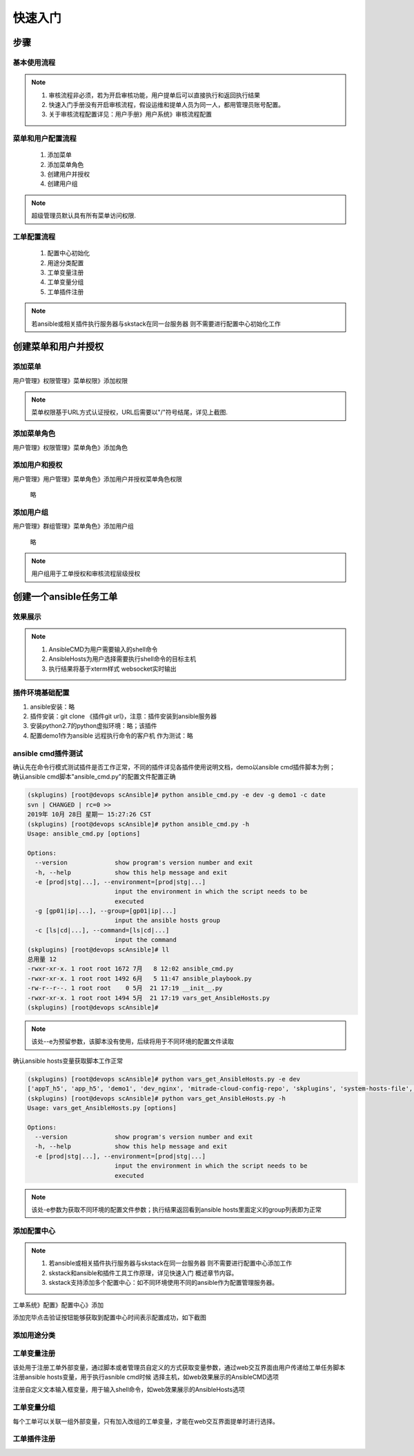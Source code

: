 快速入门
===============

步骤
----------------

基本使用流程
^^^^^^^^^^^^^^^^^^^^^^

.. image:: _images/skw_steps.png
   :width: 800
   :alt: image not found
   
.. note::
	  #. 审核流程非必须，若为开启审核功能，用户提单后可以直接执行和返回执行结果
	  #. 快速入门手册没有开启审核流程，假设运维和提单人员为同一人，都用管理员账号配置。
	  #. 关于审核流程配置详见：用户手册》用户系统》审核流程配置
..

菜单和用户配置流程
^^^^^^^^^^^^^^^^^^^^^^
 
  #. 添加菜单
  #. 添加菜单角色
  #. 创建用户并授权
  #. 创建用户组

.. note::
	超级管理员默认具有所有菜单访问权限.
..

工单配置流程
^^^^^^^^^^^^^^^^^^^^^^
 
  #. 配置中心初始化
  #. 用途分类配置
  #. 工单变量注册
  #. 工单变量分组
  #. 工单插件注册
 
.. note::
	若ansible或相关插件执行服务器与skstack在同一台服务器 则不需要进行配置中心初始化工作
..







创建菜单和用户并授权
--------------------------------

添加菜单
^^^^^^^^^^^^^^^^^^^^^^
用户管理》权限管理》菜单权限》添加权限

.. image:: _images/skw_user_menupri.png
   :width: 800
   :alt: image not found
   
.. note::
	菜单权限基于URL方式认证授权，URL后需要以"/"符号结尾，详见上截图.
..


添加菜单角色
^^^^^^^^^^^^^^^^^^^^^^

用户管理》权限管理》菜单角色》添加角色
 
.. image:: _images/skw_user_menurole.png
   :width: 800
   :alt: image not found

   
添加用户和授权
^^^^^^^^^^^^^^^^^^^^^^

用户管理》用户管理》菜单角色》添加用户并授权菜单角色权限
 
	 略
   
添加用户组
^^^^^^^^^^^^^^^^^^^^^^

用户管理》群组管理》菜单角色》添加用户组
 
 略
 
.. note::
	用户组用于工单授权和审核流程层级授权
..

 

创建一个ansible任务工单
--------------------------

效果展示
^^^^^^^^^^^^^^^^^^^^^^

.. image:: _images/skw_submit_ansible.png
   :width: 800
   :alt: image not found
   
.. note::
	  #. AnsibleCMD为用户需要输入的shell命令
	  #. AnsibleHosts为用户选择需要执行shell命令的目标主机
	  #. 执行结果将基于xterm样式 websocket实时输出
..
   
插件环境基础配置
^^^^^^^^^^^^^^^^^^^^^^  
 
#. ansible安装：略
#. 插件安装：git clone 《插件git url》，注意：插件安装到ansible服务器
#. 安装python2.7的python虚拟环境：略；该插件
#. 配置demo1作为ansible 远程执行命令的客户机 作为测试：略




ansible cmd插件测试
^^^^^^^^^^^^^^^^^^^^^^

| 确认先在命令行模式测试插件是否工作正常，不同的插件详见各插件使用说明文档，demo以ansible cmd插件脚本为例；
| 确认ansible cmd脚本"ansible_cmd.py"的配置文件配置正确

.. code-block:: console
	:emphasize-lines: 4
	
	(skplugins) [root@devops scAnsible]# more ../conf/ansible_conf_dev.py
	#! /usr/bin/env python
	# -*- coding: utf-8 -*-
	ansible_hosts_file = "/etc/ansible/hosts"
	
	

.. code-block:: console

	(skplugins) [root@devops scAnsible]# python ansible_cmd.py -e dev -g demo1 -c date
	svn | CHANGED | rc=0 >>
	2019年 10月 28日 星期一 15:27:26 CST
	(skplugins) [root@devops scAnsible]# python ansible_cmd.py -h
	Usage: ansible_cmd.py [options]
	
	Options:
	  --version             show program's version number and exit
	  -h, --help            show this help message and exit
	  -e [prod|stg|...], --environment=[prod|stg|...]
	                        input the environment in which the script needs to be
	                        executed
	  -g [gp01|ip|...], --group=[gp01|ip|...]
	                        input the ansible hosts group
	  -c [ls|cd|...], --command=[ls|cd|...]
	                        input the command
	(skplugins) [root@devops scAnsible]# ll
	总用量 12
	-rwxr-xr-x. 1 root root 1672 7月   8 12:02 ansible_cmd.py
	-rwxr-xr-x. 1 root root 1492 6月   5 11:47 ansible_playbook.py
	-rw-r--r--. 1 root root    0 5月  21 17:19 __init__.py
	-rwxr-xr-x. 1 root root 1494 5月  21 17:19 vars_get_AnsibleHosts.py
	(skplugins) [root@devops scAnsible]#
	
.. note::
	该处--e为预留参数，该脚本没有使用，后续将用于不同环境的配置文件读取
..


确认ansible hosts变量获取脚本工作正常

.. code-block:: console

	(skplugins) [root@devops scAnsible]# python vars_get_AnsibleHosts.py -e dev
	['appT_h5', 'app_h5', 'demo1', 'dev_nginx', 'mitrade-cloud-config-repo', 'skplugins', 'system-hosts-file', 'web-cms-app', 'webtrader', 'webtrader2']
	(skplugins) [root@devops scAnsible]# python vars_get_AnsibleHosts.py -h
	Usage: vars_get_AnsibleHosts.py [options]
	
	Options:
	  --version             show program's version number and exit
	  -h, --help            show this help message and exit
	  -e [prod|stg|...], --environment=[prod|stg|...]
	                        input the environment in which the script needs to be
	                        executed
	        
	
.. note::
	该处-e参数为获取不同环境的配置文件参数；执行结果返回看到ansible hosts里面定义的group列表即为正常
..



添加配置中心
^^^^^^^^^^^^^^^^^^^^^^

.. note::
	  #. 若ansible或相关插件执行服务器与skstack在同一台服务器 则不需要进行配置中心添加工作
	  #. skstack和ansible和插件工具工作原理，详见快速入门 概述章节内容。
	  #. skstack支持添加多个配置中心：如不同环境使用不同的ansible作为配置管理服务器。
..

工单系统》配置》配置中心》添加

.. image:: _images/skw_conf_center.png
   :width: 800
   :alt: image not found
   


添加完毕点击验证按钮能够获取到配置中心时间表示配置成功，如下截图

.. image:: _images/skw_conf_center_ver.png
   :width: 800
   :alt: image not found

添加用途分类
^^^^^^^^^^^^^^^^^^^^^^

.. image:: _images/skw_conf_category.png
   :width: 800
   :alt: image not found

工单变量注册
^^^^^^^^^^^^^^^^^^^^^^

| 该处用于注册工单外部变量，通过脚本或者管理员自定义的方式获取变量参数，通过web交互界面由用户传递给工单任务脚本
| 注册ansible hosts变量，用于执行asnible cmd时候 选择主机，如web效果展示的AnsibleCMD选项

.. image:: _images/skw_conf_var_reg1.png
   :width: 800
   :alt: image not found
   
   
.. image:: _images/skw_conf_var_reg2.png
   :width: 800
   :alt: image not found
   
注册自定义文本输入框变量，用于输入shell命令，如web效果展示的AnsibleHosts选项

.. image:: _images/skw_conf_var_reg3.png
   :width: 800
   :alt: image not found
   
   
.. image:: _images/skw_conf_var_reg4.png
   :width: 800
   :alt: image not found

工单变量分组
^^^^^^^^^^^^^^^^^^^^^^

每个工单可以关联一组外部变量，只有加入改组的工单变量，才能在web交互界面提单时进行选择。

.. image:: _images/skw_conf_var_group.png
   :width: 800
   :alt: image not found

工单插件注册
^^^^^^^^^^^^^^^^^^^^^^

.. image:: _images/skw_conf_wo1.png
   :width: 800
   :alt: image not found
   
.. image:: _images/skw_conf_wo2.png
   :width: 800
   :alt: image not found
   
.. image:: _images/skw_conf_wo3.png
   :width: 800
   :alt: image not found





